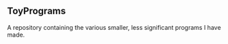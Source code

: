 ** ToyPrograms

A repository containing the various smaller, less significant programs I have made.
